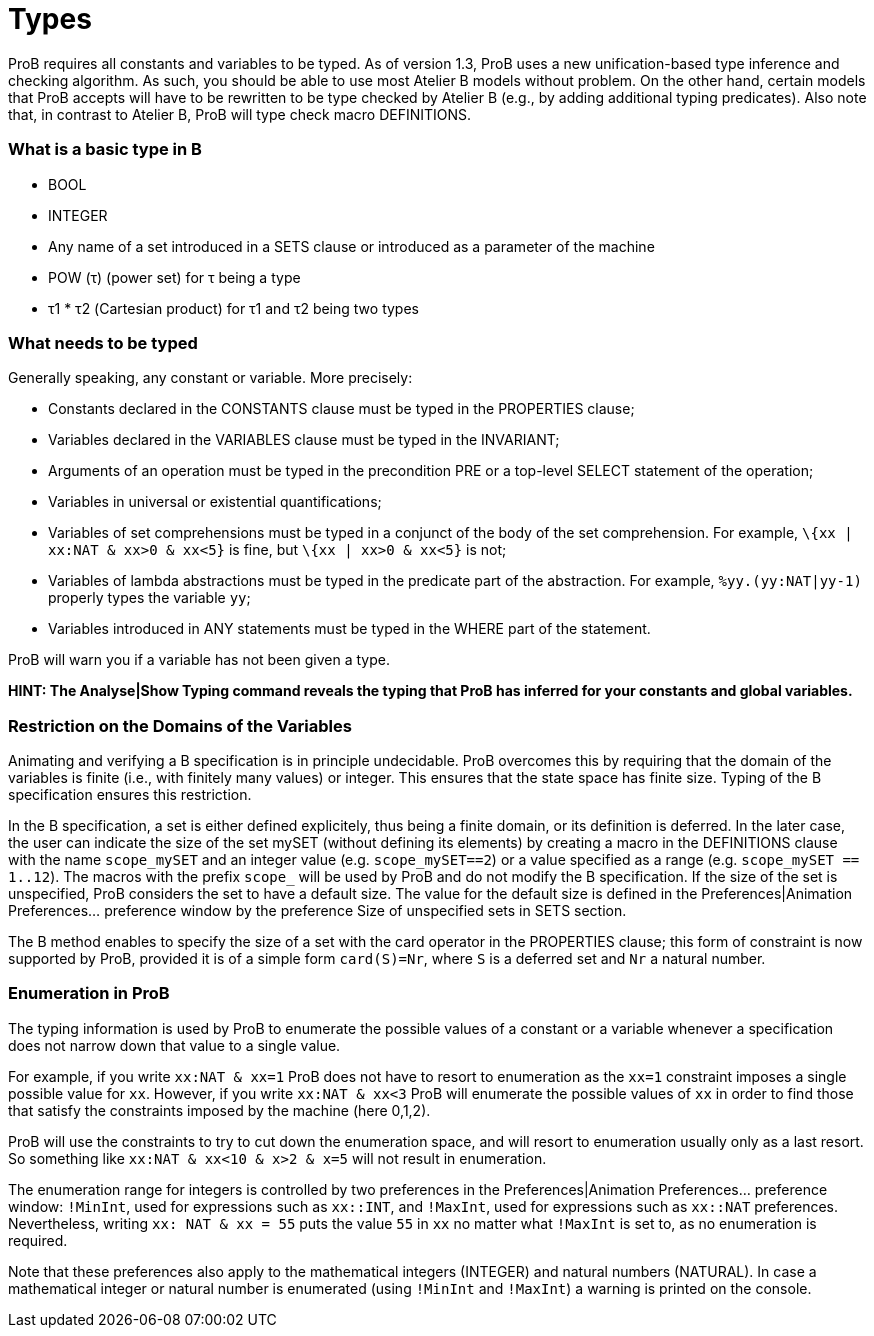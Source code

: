 :wikifix: 2
ifndef::imagesdir[:imagesdir: ../../asciidoc/images/]
[[types]]
= Types

ProB requires all constants and variables to be typed. As of version
1.3, ProB uses a new unification-based type inference and checking
algorithm. As such, you should be able to use most Atelier B models
without problem. On the other hand, certain models that ProB accepts
will have to be rewritten to be type checked by Atelier B (e.g., by
adding additional typing predicates). Also note that, in contrast to
Atelier B, ProB will type check macro DEFINITIONS.

[[what-is-a-basic-type-in-b]]
What is a basic type in B
~~~~~~~~~~~~~~~~~~~~~~~~~

* BOOL
* INTEGER
* Any name of a set introduced in a SETS clause or introduced as a
parameter of the machine
* POW (τ) (power set) for τ being a type
* τ1 * τ2 (Cartesian product) for τ1 and τ2 being two types

[[what-needs-to-be-typed]]
What needs to be typed
~~~~~~~~~~~~~~~~~~~~~~

Generally speaking, any constant or variable. More precisely:

* Constants declared in the CONSTANTS clause must be typed in the
PROPERTIES clause;
* Variables declared in the VARIABLES clause must be typed in the
INVARIANT;
* Arguments of an operation must be typed in the precondition PRE or a
top-level SELECT statement of the operation;
* Variables in universal or existential quantifications;
* Variables of set comprehensions must be typed in a conjunct of the
body of the set comprehension. For example, `\{xx | xx:NAT & xx>0 & xx<5}`
is fine, but `\{xx | xx>0 & xx<5}` is not;
* Variables of lambda abstractions must be typed in the predicate part
of the abstraction. For example, `%yy.(yy:NAT|yy-1)` properly types the
variable `yy`;
* Variables introduced in ANY statements must be typed in the WHERE part
of the statement.

ProB will warn you if a variable has not been given a type.

*HINT: The Analyse|Show Typing command reveals the typing that ProB has
inferred for your constants and global variables.*

[[restriction-on-the-domains-of-the-variables]]
Restriction on the Domains of the Variables
~~~~~~~~~~~~~~~~~~~~~~~~~~~~~~~~~~~~~~~~~~~

Animating and verifying a B specification is in principle undecidable.
ProB overcomes this by requiring that the domain of the variables is
finite (i.e., with finitely many values) or integer. This ensures that
the state space has finite size. Typing of the B specification ensures
this restriction.

In the B specification, a set is either defined explicitely, thus being
a finite domain, or its definition is deferred. In the later case, the
user can indicate the size of the set mySET (without defining its
elements) by creating a macro in the DEFINITIONS clause with the name
`scope_mySET` and an integer value (e.g. `scope_mySET==2`) or a value
specified as a range (e.g. `scope_mySET == 1..12`). The macros with the
prefix `scope_` will be used by ProB and do not modify the B
specification. If the size of the set is unspecified, ProB considers the
set to have a default size. The value for the default size is defined in
the Preferences|Animation Preferences... preference window by the
preference Size of unspecified sets in SETS section.

The B method enables to specify the size of a set with the card operator
in the PROPERTIES clause; this form of constraint is now supported by
ProB, provided it is of a simple form `card(S)=Nr`, where `S` is a deferred
set and `Nr` a natural number.

[[enumeration-in-prob]]
Enumeration in ProB
~~~~~~~~~~~~~~~~~~~

The typing information is used by ProB to enumerate the possible values
of a constant or a variable whenever a specification does not narrow
down that value to a single value.

For example, if you write `xx:NAT & xx=1` ProB does not have to resort to
enumeration as the `xx=1` constraint imposes a single possible value for
`xx`. However, if you write `xx:NAT & xx<3` ProB will enumerate the possible
values of `xx` in order to find those that satisfy the constraints imposed
by the machine (here 0,1,2).

ProB will use the constraints to try to cut down the enumeration space,
and will resort to enumeration usually only as a last resort. So
something like `xx:NAT & xx<10 & x>2 & x=5` will not result in
enumeration.

The enumeration range for integers is controlled by two preferences in
the Preferences|Animation Preferences... preference window: `!MinInt`,
used for expressions such as `xx::INT`, and `!MaxInt`, used for expressions
such as `xx::NAT` preferences. Nevertheless, writing `xx: NAT & xx = 55`
puts the value `55` in `xx` no matter what `!MaxInt` is set to, as no
enumeration is required.

Note that these preferences also apply to the mathematical integers
(INTEGER) and natural numbers (NATURAL). In case a mathematical integer
or natural number is enumerated (using `!MinInt` and `!MaxInt`) a warning is
printed on the console.
